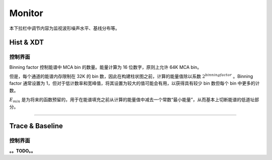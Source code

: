 .. DropDown3.rst --- 
.. 
.. Description: 
.. Author: Hongyi Wu(吴鸿毅)
.. Email: wuhongyi@qq.com 
.. Created: 三 7月  3 10:50:29 2019 (+0800)
.. Last-Updated: 三 7月  3 13:27:16 2019 (+0800)
..           By: Hongyi Wu(吴鸿毅)
..     Update #: 3
.. URL: http://wuhongyi.cn 

---------------------------------
Monitor
---------------------------------

本下拉栏中调节内容为监视波形噪声水平、基线分布等。

^^^^^^^^^^^^^^^^^^^^^^^^^^^^^^^^^
Hist & XDT
^^^^^^^^^^^^^^^^^^^^^^^^^^^^^^^^^

"""""""""""""""""""""""""""""""""
控制界面
"""""""""""""""""""""""""""""""""

.. image:: /_static/img/HistXDT.png
	   
Binning factor 控制能谱中 MCA bin 的数量。能量计算为 16 位数字，原则上允许 64K MCA bin。

但是，每个通道的能谱内存限制在 32K 的 bin 数，因此在构建柱状图之前，计算的能量值除以系数 :math:`2^{binning factor}` 。Binning factor 通常设置为 1，但对于低计数率和宽峰值，将其设置为较大的值可能会有用，以获得具有较少 bin 数但每个 bin 中更多的计数。

:math:`E_{min}` 是为将来的函数预留的，用于在能谱填充之前从计算的能量值中减去一个常数“最小能量”，从而基本上切断能谱的低道址部分。


----

^^^^^^^^^^^^^^^^^^^^^^^^^^^^^^^^^
Trace & Baseline
^^^^^^^^^^^^^^^^^^^^^^^^^^^^^^^^^

"""""""""""""""""""""""""""""""""
控制界面
"""""""""""""""""""""""""""""""""


.. image:: /_static/img/Trace.png
	   
.. image:: /_static/img/BaselineHist.png
	   
.. image:: /_static/img/BaselineTimestamps.png
      

**。。TODO。。**
	   
.. 
.. DropDown3.rst ends here
